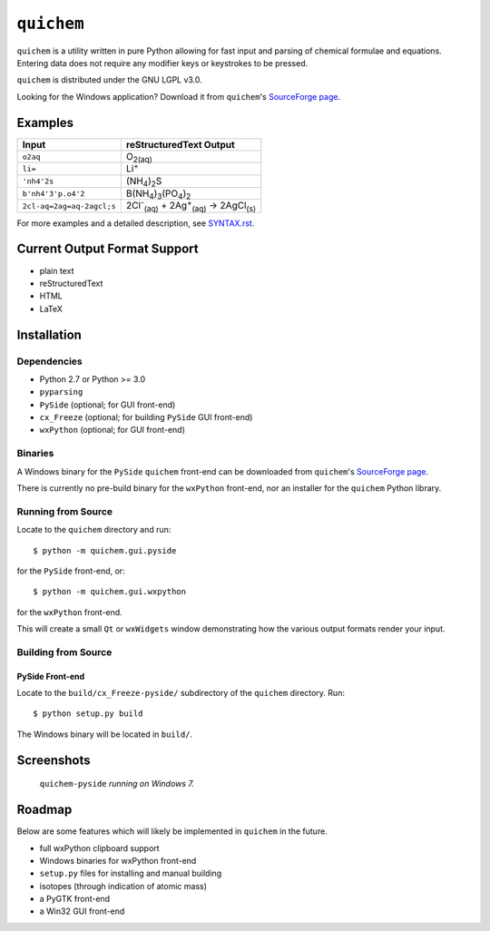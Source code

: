 .. _SourceForge page: http://sourceforge.net/projects/quichem

===========
``quichem``
===========

``quichem`` is a utility written in pure Python allowing for fast input and
parsing of chemical formulae and equations. Entering data does not require any
modifier keys or keystrokes to be pressed.

``quichem`` is distributed under the GNU LGPL v3.0.

Looking for the Windows application? Download it from ``quichem``'s
`SourceForge page`_.


Examples
--------

=========================  ===============================================================================
Input                      reStructuredText Output
=========================  ===============================================================================
``o2aq``                   O\ :sub:`2(aq)`
``li=``                    Li\ :sup:`+`
``'nh4'2s``                (NH\ :sub:`4`\ )\ :sub:`2`\ S
``b'nh4'3'p.o4'2``         B(NH\ :sub:`4`\ )\ :sub:`3`\ (PO\ :sub:`4`\ )\ :sub:`2`
``2cl-aq=2ag=aq-2agcl;s``  2Cl\ :sup:`-`\ :sub:`(aq)`\  + 2Ag\ :sup:`+`\ :sub:`(aq)`\  → 2AgCl\ :sub:`(s)`
=========================  ===============================================================================

For more examples and a detailed description, see `SYNTAX.rst <SYNTAX.rst>`_.


Current Output Format Support
-----------------------------

- plain text
- reStructuredText
- HTML
- LaTeX


Installation
-----------

Dependencies
++++++++++++

- Python 2.7 or Python >= 3.0
- ``pyparsing``
- ``PySide`` (optional; for GUI front-end)
- ``cx_Freeze`` (optional; for building ``PySide`` GUI front-end)
- ``wxPython`` (optional; for GUI front-end)


Binaries
++++++++
A Windows binary for the ``PySide`` ``quichem`` front-end can be downloaded
from  ``quichem``'s `SourceForge page`_.

There is currently no pre-build binary for the ``wxPython`` front-end, nor an
installer for the ``quichem`` Python library.


Running from Source
+++++++++++++++++++

Locate to the ``quichem`` directory and run::

    $ python -m quichem.gui.pyside

for the ``PySide`` front-end, or::

    $ python -m quichem.gui.wxpython

for the ``wxPython`` front-end.

This will create a small ``Qt`` or ``wxWidgets`` window demonstrating how the
various output formats render your input.


Building from Source
++++++++++++++++++++

PySide Front-end
~~~~~~~~~~~~~~~~

Locate to the ``build/cx_Freeze-pyside/`` subdirectory of the ``quichem``
directory. Run::

    $ python setup.py build

The Windows binary will be located in ``build/``.


Screenshots
-----------

.. figure:: http://c.fsdn.com/con/app/proj/quichem/screenshots/screenshot.png

    ``quichem-pyside`` *running on Windows 7.*


Roadmap
-------

Below are some features which will likely be implemented in ``quichem`` in the
future.

- full wxPython clipboard support
- Windows binaries for wxPython front-end
- ``setup.py`` files for installing and manual building
- isotopes (through indication of atomic mass)
- a PyGTK front-end
- a Win32 GUI front-end
